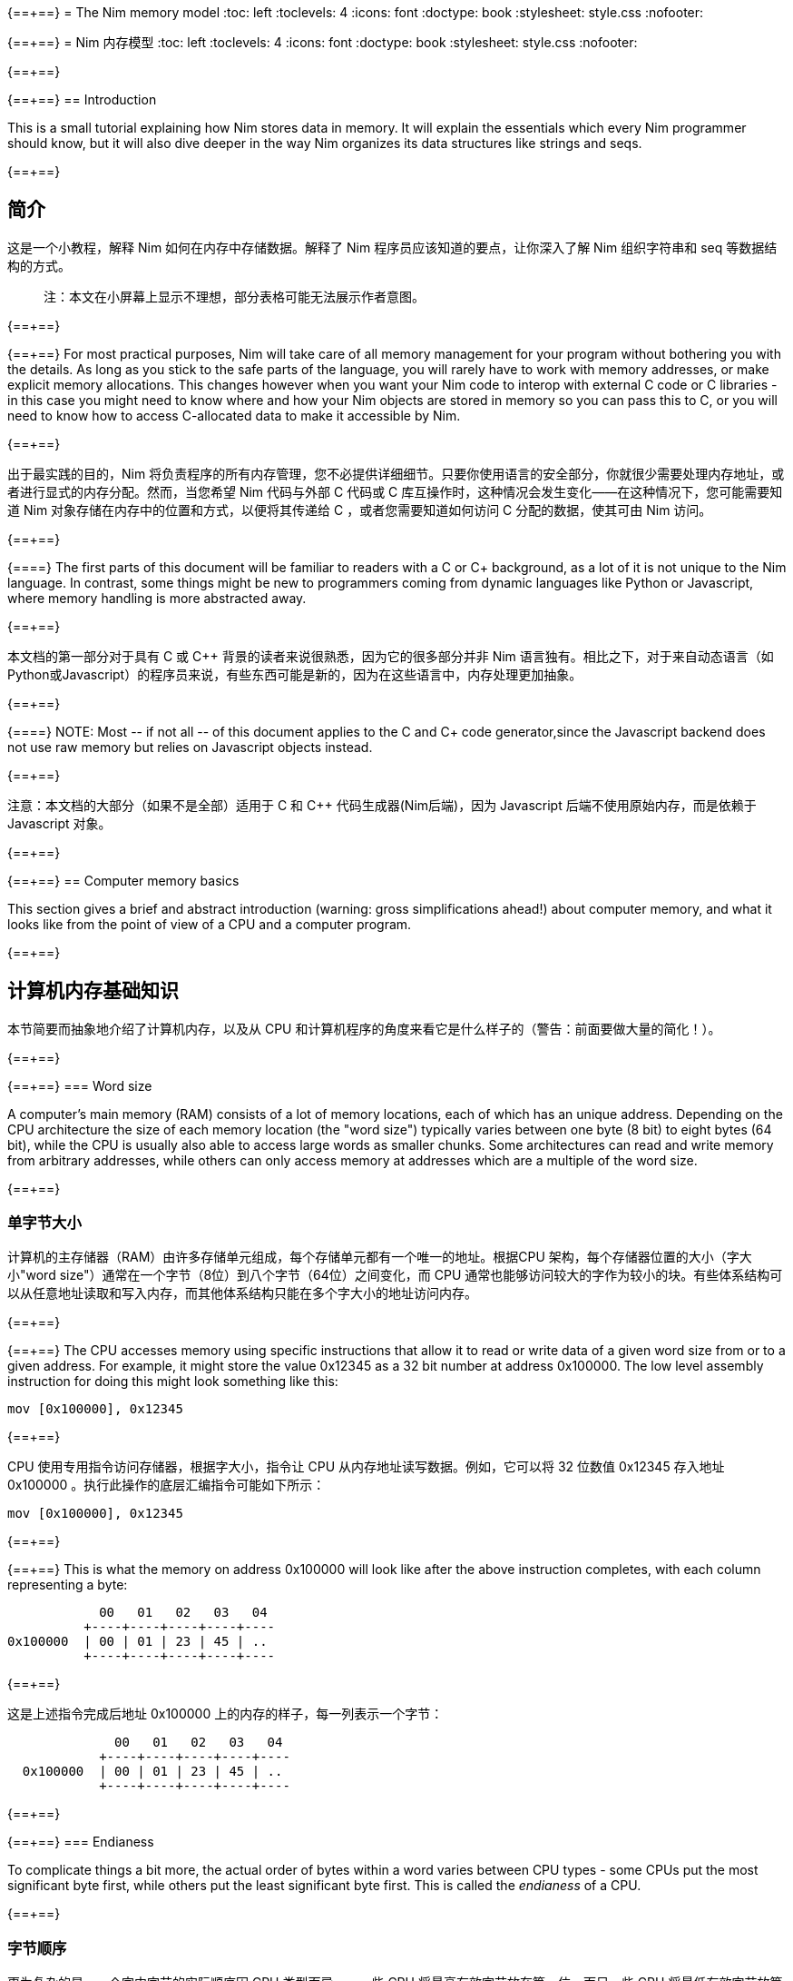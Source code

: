 {==+==}
= The Nim memory model
:toc: left
:toclevels: 4
:icons: font
:doctype: book
:stylesheet: style.css
:nofooter:

{==+==}
= Nim 内存模型
:toc: left
:toclevels: 4
:icons: font
:doctype: book
:stylesheet: style.css
:nofooter:


{==+==}

{==+==}
== Introduction

This is a small tutorial explaining how Nim stores data in memory. It will
explain the essentials which every Nim programmer should know, but it will also
dive deeper in the way Nim organizes its data structures like strings and seqs.

{==+==}

== 简介

这是一个小教程，解释 Nim 如何在内存中存储数据。解释了 Nim 程序员应该知道的要点，让你深入了解 Nim 组织字符串和 seq 等数据结构的方式。

> 注：本文在小屏幕上显示不理想，部分表格可能无法展示作者意图。

{==+==}

{==+==}
For most practical purposes, Nim will take care of all memory management for
your program without bothering you with the details. As long as you stick to
the safe parts of the language, you will rarely have to work with memory
addresses, or make explicit memory allocations. This changes however when you
want your Nim code to interop with external C code or C libraries - in this
case you might need to know where and how your Nim objects are stored in memory
so you can pass this to C, or you will need to know how to access C-allocated
data to make it accessible by Nim.

{==+==}

出于最实践的目的，Nim 将负责程序的所有内存管理，您不必提供详细细节。只要你使用语言的安全部分，你就很少需要处理内存地址，或者进行显式的内存分配。然而，当您希望 Nim 代码与外部 C 代码或 C 库互操作时，这种情况会发生变化——在这种情况下，您可能需要知道 Nim 对象存储在内存中的位置和方式，以便将其传递给 C ，或者您需要知道如何访问 C 分配的数据，使其可由 Nim 访问。

{==+==}

{==+==}
The first parts of this document will be familiar to readers with a C or C++
background, as a lot of it is not unique to the Nim language. In contrast, some
things might be new to programmers coming from dynamic languages like Python or
Javascript, where memory handling is more abstracted away.

{==+==}

本文档的第一部分对于具有 C 或 C++ 背景的读者来说很熟悉，因为它的很多部分并非 Nim 语言独有。相比之下，对于来自动态语言（如Python或Javascript）的程序员来说，有些东西可能是新的，因为在这些语言中，内存处理更加抽象。

{==+==}

{==+==}
NOTE: Most -- if not all -- of this document applies to the C and C++ code generator,since the Javascript backend does not use raw memory but relies on Javascript objects instead.


{==+==}

注意：本文档的大部分（如果不是全部）适用于 C 和 C++ 代码生成器(Nim后端)，因为 Javascript 后端不使用原始内存，而是依赖于 Javascript 对象。

{==+==}

{==+==}
== Computer memory basics

This section gives a brief and abstract introduction (warning: gross
simplifications ahead!) about computer memory, and what it looks like from the
point of view of a CPU and a computer program.

{==+==}

== 计算机内存基础知识

本节简要而抽象地介绍了计算机内存，以及从 CPU 和计算机程序的角度来看它是什么样子的（警告：前面要做大量的简化！）。

{==+==}

{==+==}
=== Word size

A computer's main memory (RAM) consists of a lot of memory locations, each of
which has an unique address. Depending on the CPU architecture the size of each
memory location (the "word size") typically varies between one byte (8 bit) to
eight bytes (64 bit), while the CPU is usually also able to access large words
as smaller chunks. Some architectures can read and write memory from arbitrary
addresses, while others can only access memory at addresses which are a
multiple of the word size.

{==+==}

=== 单字节大小

计算机的主存储器（RAM）由许多存储单元组成，每个存储单元都有一个唯一的地址。根据CPU 架构，每个存储器位置的大小（字大小"word size"）通常在一个字节（8位）到八个字节（64位）之间变化，而 CPU 通常也能够访问较大的字作为较小的块。有些体系结构可以从任意地址读取和写入内存，而其他体系结构只能在多个字大小的地址访问内存。

{==+==}

{==+==}
The CPU accesses memory using specific instructions that allow it to read or
write data of a given word size from or to a given address. For example, it
might store the value 0x12345 as a 32 bit number at address 0x100000. The low
level assembly instruction for doing this might look something like this:

   mov [0x100000], 0x12345

{==+==}

CPU 使用专用指令访问存储器，根据字大小，指令让 CPU 从内存地址读写数据。例如，它可以将 32 位数值 0x12345 存入地址 0x100000 。执行此操作的底层汇编指令可能如下所示：

   mov [0x100000], 0x12345

{==+==}

{==+==}
This is what the memory on address 0x100000 will look like after the above
instruction completes, with each column representing a byte:

              00   01   02   03   04 
            +----+----+----+----+----
  0x100000  | 00 | 01 | 23 | 45 | ..
            +----+----+----+----+----


{==+==}

这是上述指令完成后地址 0x100000 上的内存的样子，每一列表示一个字节：


----
              00   01   02   03   04 
            +----+----+----+----+----
  0x100000  | 00 | 01 | 23 | 45 | ..
            +----+----+----+----+----
----
{==+==}

{==+==}
=== Endianess

To complicate things a bit more, the actual order of bytes within a word varies
between CPU types - some CPUs put the most significant byte first, while others
put the least significant byte first. This is called the _endianess_ of a CPU.

{==+==}

=== 字节顺序

更为复杂的是，一个字中字节的实际顺序因 CPU 类型而异——一些 CPU 将最高有效字节放在第一位，而另一些 CPU 将最低有效字节放第一位。这称为CPU的大小端，用 _endianess_  标识。

{==+==}

{==+==}
- Most CPUs these days (Intel compatible, x86, amd64, most ARM families) are
  little endian. The integer 0x1234 is stored with the *least* significant byte
  first: 
 
     00   01
   +----+----+
   | 34 | 12 |
   +----+----+

{==+==}

- 现在大多数 CPU（ Intel 兼容、x86、amd64、大多数 ARM 系列）都是小端的。整数 0x1234 首先存储 *最低* 有效字节：

----

     00   01
   +----+----+
   | 34 | 12 |
   +----+----+

----

{==+==}

{==+==}
- Some other CPUs like Freescale or OpenRISC are big endian. The integer 0x1234
  is stored with the *most* significant byte first. Most network protocols
  serialize data in big endian order when sending it out on the network; this
  is why big endian is also know as _network endian_:
 
     00   01
   +----+----+
   | 12 | 34 |
   +----+----+

{==+==}

- 其他一些 CPU 如 Freescale 或 OpenRISC 是大端的。整数 0x1234 首先存储 *最高* 有效字节。大多数网络协议在将数据发送到网络时以大端顺序串行化数据；这就是为什么大端也称为  _network endian_ ：

 ----

     00   01
   +----+----+
   | 12 | 34 |
   +----+----+

----

{==+==}

{==+==}
Most important of all: if you want to write portable code, do not ever
make any assumptions about your machines endianess when writing binary data
to disk or over the network and make sure to explicitly convert your data
to the proper endianess.


{==+==}


最重要的是：如果您想编写可移植的代码，在将二进制数据写入磁盘或通过网络写入时，不要对机器的端序做任何假设，应该将数据显式转换为正确的端序。

{==+==}

{==+==}
== Two ways to organize memory

Traditionally, C programs use two common methods used for organizing objects in
computer memory: the _stack_ and the _heap_. Both methods serve different
purposes and have very different characteristics. Nim code is compiled to C or
C++ code, so Nim naturally shares the memory model of these languages.


{==+==}


== 组织内存的两种方式：栈和堆

传统上，C 程序使用两种常用的方法来组织计算机内存中的对象： _stack_ 和 _heap_ 。这两种方法都有不同的目的和特点。Nim 代码被编译成C或C++代码，因此 Nim 自然共享这些语言的内存模型。

{==+==}

{==+==}
=== The stack

A stack is a region of memory where data is always added and removed from one
end. This is called "last-in-first-out" (LIFO).


==== Stack theory

A good analogy for a stack is a stack of plates in a restaurant kitchen: new
plates are taken out of the dishwasher and added on top; when plates are
needed, they are also taken from the top. Plates are never inserted halfway or
on the bottom, and plates are never taken from the middle or bottom of the
stack.

{==+==}

=== 栈（Stack）

`stack` 译为堆栈，为防止歧义，称为栈。栈是内存的一个区域，数据总是从一端添加和删除，即 “后进先出”（LIFO）。

==== 栈的原理

这就好比是餐厅厨房里的一堆盘子：新盘子从洗碗机中取出，放在上面；当需要盘子时，它们也从顶部取出。盘子永远不会插在中间或底部，盘子也永远不会从堆叠的中间或底部取出。

{==+==}

{==+==}
For historical reasons, computer stacks usually work top down: new data is
added to and removed from the bottom of the stack, but this does not change the
mechanism itself.

  +--------------+ <-- stack top
  |              |
  |   in use     |
  |              |
  |              |
  +--------------+ <-- stack pointer
  |              |
  |              | | new data added
  :    free      : v on the bottom

{==+==}

由于历史原因，计算机栈通常是自上而下的：新数据被添加到栈底部或从栈底移除，但这不会改变出入栈的机制。

----

  +--------------+ <-- 栈顶
  |              |
  |   已使用      |
  |              |
  |              |
  +--------------+ <-- 栈指针
  |              |
  |              | | 新的数据 v 添加到底部
  :    未用       : 

----

{==+==}

{==+==}
The administration for a stack is pretty simple: the program needs to keep
track of only one address which points to the current stack bottom -- this is
commonly know as the _stack pointer_. When data is added to the stack, it is
copied in place and the stack pointer is decreased. When data is removed from
the stack, it is copied out and the stack pointer is again increased.

{==+==}

栈的管理非常简单：程序只需要跟踪一个指向当前栈底部的地址 —— 这通常称为 _stack pointer_ 。当数据被添加到栈中时，它会被复制到位，栈指针也会减少。当数据从栈中删除时，它将被复制出来，栈指针将再次增加。

{==+==}

{==+==}
==== Stacks in practice

In Nim, C and most other compiled languages, the stack is used for two different purposes: 

- first it is used as a place to store temporary local variables These variables only exist in a function as long as the function is active (i.e. it has not returned).

- the compiler also uses the stack for a different kind of bookkeeping: every
  time a function is called, the address of the next instruction after the
  `call` instruction is placed on the stack -- this is the _return address_.
  When the function returns, it finds that address on the stack, and jumps to
  it.

{==+==}

==== 实际中的栈
在 Nim、 C 和大多数其他编译语言中，栈用于两个不同的目的：

- 首先，它被用作存储临时局部变量的地方。这些变量只存在于函数中，只要该函数处于活动状态（即未返回）。

- 编译器还使用栈进行不同类型的记录：每次调用函数时，`call` 指令后的下一条指令的地址都会被放在栈上，这就是  _return address_ 。当函数返回时，它在栈上找到该地址，并跳转到该地址。

{==+==}

{==+==}
The combination data of the above two mechanisms make up a _stack frame_: this is
a section of the stack which holds the return address of the current active
function, together with all its local variables.

During program execution, this is what the stack will look like if your program
is nested two functions deep:

  +----------------+ <-- stack top
  | return address |
  | variable       | <-- stack frame #1
  | variable       |
  | ...            |
  +----------------+
  | return address |
  | variable       | <-- stack frame #2
  | ...            |
  +----------------+ <-- stack pointer
  |     free       |
  :                :

{==+==}

上述两种机制的数据组合构成了一个栈帧 _stack frame_ ：这是栈的一部分，其中包含当前活动函数的返回地址及其所有本地变量。

在程序执行期间，如果您的程序嵌套了两个函数，栈将是这样的：

.图，两个函数的栈
----

  +----------------+ <-- 栈顶
  | 返回地址        |
  | 内部变量        | <-- 栈帧 #1
  | 内部变量        |
  | ...            |
  +----------------+
  | 返回地址        |
  | 内部变量        | <-- 栈帧 #2
  | ...            |
  +----------------+ <-- 栈指针
  |     未用       |
  :                :

----

{==+==}

{==+==}
Using the stack for both data and return addresses is a pretty neat trick and
has the nice side effect of offering automatic storage allocation and cleanup
for data in a program.

Stacks also work nicely with threads: each thread simply has its own stack,
storing its own local variables and holding is own stack frames.

Now you know where Nim gets the information from when it generates a _stacktrace_ when it hits a run time error or exception: It will find the address of
the innermost active function on the stack, and print its name. Then it goes
looking further up the stack for the next level active function, all the way to
the top. 


{==+==}


将栈用于数据和返回地址是一个非常巧妙的技巧，并且给程序带来了个好功能：可以给数据提供自动的内存分配和清理。

栈也可以很好地与线程一起工作：每个线程都有自己的栈，存储自己的局部变量并保存自己的栈帧。

现在，您知道 Nim 在遇到运行时错误或异常时，生成 _stacktrace_ 的栈跟踪，从何处获取信息：它将找到栈上最内部活动函数的地址，并打印其名称。然后，它在栈上进一步查找下一级活动函数，一直找到顶部。


{==+==}

{==+==}
=== The heap

Next to the stack, the heap is the other place to store data in a computer
program. While the stack is typically used to hold local variables, the heap
can be used for more dynamic storage.

==== Heap theory

A heap is a region of memory which is a bit like a warehouse. The memory region
is called the _arena_:

  :              : ^ heap can grow at the top
  |              | |
  |              |
  |    free!     | <--- The heap arena
  |              |
  |              |
  +--------------+

{==+==}

=== 堆（Heap）

在栈旁边，堆是计算机中存储数据的另一个位置，虽然栈通常用于保存本地变量，但堆可以用于更动态的存储。

==== 堆的原理

堆是一个有点像仓库的内存区域。内存区域称为堆区 _arena_ ：

.图 ，内存堆示意
----

  :              : ^堆可以在顶部增长
  |              | |
  |              |
  |  未分配！     |<---堆区域
  |              |
  |              |
  +--------------+


----

{==+==}

{==+==}
When a program wants to store data, it will first calculate how much storage it
will need. It will then go to the warehouse clerk (the memory allocator) and
request a place to store the data. The clerk has a ledger where it keeps track
of all allocations in the warehouse, and it will find a free spot that is large
enough to fit the data. It will then make an entry in the ledger that the area
at that address and size is now taken, and it returns the address to the
program. The program can now store and retrieve its data from this area in
memory at will.

{==+==}

当程序想要存储数据时，它将首先计算它需要多少存储空间。然后，它将转到仓库管理员（内存分配器）并请求存储数据的位置。管理员有一个分类账本，它可以跟踪仓库中的所有分配情况，并且可以找到一个足够大的空闲位置来存放数据。然后，它将在分类账中输入该地址和大小的区域，并将地址返回给程序。程序现在就可以在内存中任意存储和检索该区域的数据。

{==+==}

{==+==}
  :              :
  |    free      |
  |              |
  +--------------+
  |  allocated   | <--- allocation address
  +--------------+ 

The above process can be repeated, allocating other blocks on the heap, some of 
different sizes:
  
  :              :
  |    free      |
  +--------------+
  |              |
  | allocated #3 |
  |              |
  +--------------+
  | allocated #2 |
  +--------------+
  | allocated #1 |
  +--------------+ 

{==+==}

.图 分配的堆
----

  :              :
  |    未分配     |
  |              |
  +--------------+
  |    已分配     | <--- 分配的地址
  +--------------+ 

----

可以重复上述过程，在堆上分配其他大小不同的块：

.图 分配了三次的堆
----
  
  :              :
  |    未分配     |
  +--------------+
  |              |
  | 已分配 #3     |
  |              |
  +--------------+
  | 已分配 #2     |
  +--------------+
  | 已分配 #1     |
  +--------------+ 

----

{==+==}

{==+==}
When the data block is no longer used, the program will tell the memory allocator the address of the block. The allocator looks up the address in the ledger, and removes the entry. This block is now free for future use. This is what the above picture looks like when block #2 is released:

{==+==}

当数据块不再使用时，程序将告诉内存分配器块的地址。分配器在分类账中查找地址，并删除条目。此块就可以释放，供将来使用。这是释放块 #2 时的上图：

{==+==}

{==+==}
  :              :
  |    free      |
  +--------------+
  |              |
  | allocated #3 |
  |              |
  +--------------+
  |    free      | <-- There's a hole in the heap!
  +--------------+
  | allocated #1 |
  +--------------+ 

{==+==}

.图，两个函数的栈
----

  :              :
  |    未分配     |
  +--------------+
  |              |
  | 已分配 #3     |
  |              |
  +--------------+
  | 未分配        | <-- 堆里有个洞！
  +--------------+
  | 已分配 #1     |
  +--------------+ 

----

{==+==}

{==+==}
As you can see, the freeing of block #2 now leaves a hole in the heap, which
might lead to problems in the future. Consider the next allocation request:

{==+==}

如您所看到的，释放块 #2 会在堆中留下一个洞，这可能会导致未来的问题。有下一个分配请求时：

{==+==}

{==+==}
- If the size of the next allocation is smaller then the size of the hole, the
  allocator might reuse the free space in the hole; but since the new request
  is smaller, a new smaller hole will be left after the new block

- If the size of the next allocation is bigger then the size of the hole, the
  allocator has to find a bigger free spot somewhere, leaving the hole open.

{==+==}

- 如果下一个分配比洞小，分配器可以重用洞中的空闲空间；如果新的请求较小，在新的区块之后就会留下一个较小的新洞

- 如果下一个分配比洞大，分配器必须在某处找到一个更大的空闲点。洞就会继续存在。

{==+==}

{==+==}
The only way to effectively reuse the hole is if the next allocation is of the
exact same size of the hole.

{==+==}

有效重复使用洞的唯一方法是，下一次分配的大小与洞完全相同。

{==+==}

{==+==}
Heavy use of a heap with a lot of different sized objects might lead to a
phenomenon called _fragmentation_. This means that the allocator is not able to
effectively use 100% of the arena size to fulfil allocation requests,
effectively wasting a part of the available memory.


{==+==}


大量使用具有很多不同大小对象的堆，可能会导致一种称为 _fragmentation_ 的现象。这意味着分配器不能有效地使用 100% 的内存来满足分配请求，浪费了部分可用内存。

{==+==}

{==+==}
==== The heap in practice

In Nim, all your data is stored on the stack, unless you explicitly request it
to go on the heap: the `new()` proc is typically used allocate memory on the
heap for a new object:

{==+==}

==== 实际中的堆

在 Nim 中，所有数据都存储在栈中，除非您明确请求它进入堆： `new()` 过程通常用于在堆上，为新对象分配内存：

{==+==}

{==+==}
----
type Thing = object
  a: int

var t = new Thing
----

The above snippet will allocate memory on the heap to store an object of type
`Thing` The _address_ of the newly allocated memory block is returned by `new`,
which is now of type `ref Thing`. A `ref` is a special kind of pointer which is
generally managed by Nim for you. More on this in the section
<<Traced references and the garbage collector>>


{==+==}

----
type Thing = object
  a: int

var t = new Thing
----

上面的代码片段将在堆上分配内存，以存储类型为 `Thing` 的对象。新分配的内存块的地址 _address_  由 `new` 返回，为 `ref Thing` 类型。 `ref` 是一种特殊的指针，通常由 Nim 为您管理。有关这一点的更多信息，请参阅 [跟踪引用和垃圾收集器] 一节。

{==+==}

{==+==}
== Memory organization in Nim

As long as you stick to the _safe_ parts of the language, Nim will take care of
managing memory allocations for you. It will make sure your data is stored at
the appropriate place, and freed when you no longer need it. However, if the
need arises, Nim offers you full control as well, allowing you to choose
exactly how and where to store your data.

Nim offers some handy functions to allow you to inspect how your data is
organized in memory. These will be used in the examples in the sections below
to inspect how and where Nim stores your data:

{==+==}


== Nim 内存组织
只要你坚持使用语言的 *安全* _safe_ 部分，Nim 就会为你管理内存的分配。它将确保您的数据存储在适当的位置，并在您不需要时释放。但是，如果需要， Nim 也可以让您自己完全控制，允许您选择存储数据的方式和位置。

Nim 提供了一些方便的功能，允许您检查数据在内存中的组织方式。这些将在以下各节的示例中使用，以检查 Nim 存储数据的方式和位置：

{==+==}

{==+==}
`addr(x)`:: This proc returns the address of variable `x`. For a variable of
            type `T`, its address will have type `ptr T`

`unsafeAddr(x)`:: This proc is basically the same as `addr()`, but it can be
                  used even if Nim thinks it would not be safe to get the address
		  of an object -- more on this later.

`sizeof(x)`:: Returns the size of variable `x` in bytes

`typeof(x)`:: Returns the string representation of the type of variable `x`


{==+==}

`addr(x)`:: 此过程返回变量 `x` 的地址。对于变量类型 `T` ，其地址将具有类型 `ptr T` 

`unsafeAddr(x)`:: 这个过程基本上与 `addr(x)` 相同，假设 Nim 认为获取对象地址不安全，也可以使用它，稍后将详细介绍。

`sizeof(x)`:: 返回变量 `x` 的字节大小。

`typeof(x)`:: 返回变量 `x` 类型的字符串表示。

{==+==}

{==+==}
The result of `addr(x)` and `unsafeAddr(x)` on an object of type `T` has a
result of type `ptr T`. Nim does not know how to print this by default, so we
will make use of `repr()` to nicely format the type for us:

----
var a: int
echo a.addr.repr
# ptr 0x56274ece0c60 --> 0
----

{==+==}

在类型 `T` 对象上使用 `addr(x)` 和  `unsafeAddr(x)` ，返回类型为 `ptr T`。 Nim 不知道默认如何打印，因此使用 `repr()` 格式化类型：


----
var a: int
echo a.addr.repr
# ptr 0x56274ece0c60 --> 0
----


{==+==}



{==+==}
=== Using pointers

Basically, a pointer is nothing more then a special type of variable which
holds a memory address -- it points to something else in memory. As briefly
mentioned above, there are two types of pointers in Nim: 

- `ptr T` for _untraced references_, aka _pointers_
- `ref T` for _traced references_, for memory that is managed by Nim

{==+==}

=== 使用指针

基本上，指针是一种特殊类型的变量，它持有一个内存地址——它指向内存中的其他东西。如上所述， Nim 中有两种类型的指针：

- `ptr T` 用于 _未跟踪的引用_ ，也称为 _指针_
- `ref T` 用于 _跟踪的引用_ ，用于 Nim 管理的内存

{==+==}

{==+==}
The `ptr T` pointer type is considered _unsafe_. Pointers point to manually
allocated objects or to objects somewhere else in memory, and it is your task
as a programmer to make sure your pointers always point to valid data.

{==+==}

 `ptr T` 指针类型被视为 _不安全的_ 。指针指向手动分配的对象或内存中其他位置的对象，作为程序员，您的任务就是确保指针始终指向有效数据。

{==+==}

{==+==}
When you want to access the data in the memory that the pointer points to --
the contents of the address with that numerical index -- you need to
_dereference_ (or in short, _deref_) the pointer.

{==+==}

当您想要访问指针指向内存中的数据（即具有该数字索引的地址的内容）时，需要对指针进行 _取引用_（或简而言之，_deref_）地址的数据。。

{==+==}

{==+==}
In Nim you can use an empty array subscript `[]` to do this, analogous to using
the `*` prefix operator in C. The snippet below shows how to create an alias to
an int and change its value.

{==+==}

在 Nim 中，可以使用空数组下标 `[]` 来实现这一点，类似于在C中使用 `*` 前缀运算符。下面的代码片段显示了如何为 int 创建别名并更改其值。

{==+==}

{==+==}
----
var a = 20       # <1>
var p = a.addr   # <2>
p[] = 30 <3>
echo a  # --> 30
----

<1> Here a normal variable `a` is declared and initialized with the value 20
<2> `p` is a pointer of type `ptr int`, pointing to the address of int `a`
<3> The `[]` operator is used to dereference the pointer p. As `p` is a pointer
    of type `ptr int` which points to the memory address where `a` is stored,
    dereferenced variable `p[]` is again of type int. The variables `a` and `p[]`
    now refer to the exact same memory location, so assigning a value to `p[]`
    will also change the value of `a`

{==+==}
----
var a = 20       # <1>
var p = a.addr   # <2>
p[] = 30 <3>
echo a  # --> 30
----

<1> 这里声明一个变量 `a` ，初始化为 20 。 
<2> `p` 是类型为 `ptr int` 的指针，指向 int `a`  的地址。
<3>  `[]` 运算符用于取指针 `p` 的引用。由于 `p` 是  `ptr int` 类型的指针，指向 `a` 的内存地址，因此取引用的变量 `p[]` 也是 `int` 类型的。变量 `a` 和  `p[]` 现在指的是相同的内存位置，因此为 `p[]` 赋值也会更改  `a` 值。

{==+==}

{==+==}
For object or tuple access, Nim will perform automatic dereferencing for you:
the normal `.` access operator can be used just as with a normal object.


{==+==}

对于对象或元组的访问，Nim 将自动执行取引用： `.`  运算符与普通对象一样使用访问引用的元素。

{==+==}

{==+==}
=== The stack: local variables

Local variables (also called _automatic_ variables) are the default method by
which Nim stores your variables and data.

Nim will reserve space for your variable on the stack, and it will stay there
as long as it is in scope. In practice, this means that the variable will exist
as long as the function in which it is declared does not return. As soon as the
function returns the stack _unwinds_ and the variables are gone.

{==+==}

=== 栈里的局部变量

局部变量（也称为 _自动_ 变量）是 Nim 存储变量和数据的默认方法。

Nim 为栈上的变量保留空间，只要它在作用域内，它就会一直保留在那里。实际上，这意味着只要声明变量的函数不返回，变量就会存在。函数一返回栈就 _展开_ ，变量就消失了。

{==+==}

{==+==}
Here are some examples of variables which will be stored on the stack:

----
type Thing = object
  a, b: int

var a: int
var b = 14
var c: Thing
var d = Thing(a: 5, b: 18)
----


{==+==}

下面是一些存储在栈上的变量示例：

----
type Thing = object
  a, b: int

var a: int
var b = 14
var c: Thing
var d = Thing(a: 5, b: 18)
----

{==+==}

{==+==}
=== Traced references and the garbage collector

In the previous sections we saw that pointers in Nim as returned by `addr()`
are of the type `ptr T`, but we saw that `new` returns a `ref T`.

While both `ptr` and `ref` are pointers to data, there is an important
difference between the two:

{==+==}

=== 跟踪引用和垃圾收集

在前面的部分中，我们看到 `addr()` 返回的 Nim 中的指针类型为 `ptr T`，但我们看到  `new` 返回的是 `ref T` 。

虽然 `ptr` 和 `ref`都是指向数据的指针，但两者之间有一个重要区别：

{==+==}

{==+==}
- a `ptr T` is just a pointer -- a variable holding an address which points to
  data living elsewhere. You as the programmer are responsible for making sure
  this pointer is referencing to valid memory when you use it.

- a `ref T` is a _traced reference_: this also is an address pointing to
  something else, but Nim will keep track of data it points to for you, and
  make sure this will be freed when it is no longer needed.

{==+==}

- `ptr T` 只是一个指针，一个保存着指向数据的地址变量。作为程序员，您有责任确保在使用该指针时该指针引用的是有效内存。

-  `ref T` 是一个跟踪引用：这也是一个指向其他对象的地址，但 Nim 会为您跟踪它指向的数据，并确保在不需要时将其释放。

{==+==}

{==+==}

The only way to acquire a `ref T` pointer is to allocate the memory using the
`new()` proc. Nim will reserve the memory for you, and also will start keeping
track of where in the code this data is referenced. When the Nim runtime sees
that the data is no longer referred to, it knows it is safe to discard it and
it will automatically free it for you. This is known as _garbage collection_,
or _GC_ for short.

{==+==}

获取 `ref T` 指针的唯一方法是使用 `new()` 过程分配内存。Nim 将为您保留内存，并开始跟踪代码中引用数据的位置。当 Nim 运行时发现数据不再被引用时，知道丢弃它是安全的时，会自动释放它。这称为 _垃圾收集_ ，简称 _GC_ 。

{==+==}

{==+==}

== How Nim stores data in memory

This section will show some experiments where we investigate how Nim stores
various data types in memory. 

{==+==}

== Nim 如何在内存中存储数据

本节将进行一些实验，看看 Nim 如何在内存中存储各种数据类型。

{==+==}

{==+==}
=== Primitive types

A _primitive_ or _scalar_ type is a "single" value like an `int`, a `bool` or a
`float`.  Scalars are usually kept on the stack, unless they are part of a
container type like an object.

Let's see how Nim manages memory for primitive types for us. The snippet below
first creates a variable `a` of type `int` and prints this variable and its
size.  Then it will create a second variable `b` of type `ptr int` which is
called a _pointer_, and now holds the _address_ of variable `a`.

{==+==}

=== 基本类型

_基本_ 的 _标量_ 类型是 "单个" 值，如 `int`、`bool` 或 `float` 。标量通常保存在栈中，除非它们是容器类型（如对象）的一部分。

看看 Nim 是如何为基本类型管理内存的。下面的代码片段首先创建了一个类型为int 的变量 `a` ，并打印该变量及其大小。然后，它将创建类型为 `ptr int` 的第二个变量 `b`，称为 _指针_，保存变量 `a` 的 _地址_ 。

{==+==}

{==+==}

[soruce,nim]
----
var a = 9
echo a.repr
echo sizeof(a)

var b = a.addr
echo b.repr
echo sizeof(b)
----

{==+==}

[soruce,nim]
----
var a = 9
echo a.repr
echo sizeof(a)

var b = a.addr
echo b.repr
echo sizeof(b)
----

{==+==}

{==+==}
On my machine I might get the following output:

  9  <1>
  8  <2>
  ptr 0x300000 --> 9 <3>
  8  <4>

<1> No surprise here: this is the value of variable `a`

<2> This is the size of the variable, in bytes. 8 bytes makes 64 bits, which
    happens to be the default size for `int` types in Nim on my machine. So far
    so good.
{==+==}

在我的计算机上回得到下面的输出

  9  <1>
  8  <2>
  ptr 0x300000 --> 9 <3>
  8  <4>

<1> 这里并不奇怪：这是变量 `a` 的值

<2> 这是变量的大小，以字节为单位。8 字节等于 64 位，这恰好是我机器上 Nim 中 `int` 类型的默认大小。到现在为止，一直都还不错。

{==+==}

{==+==}
<3> This line shows a representation of variable `b`. `b` holds the address
    of variable `a`, which happens to live at address `0x300000`. In Nim an
    address is known as a _ref_ or a _pointer_.

<4> `b` itself is also a variable, which is not of the type `ptr int`. On
    my machine memory addresses also have a size of 64 bit, which equals 8
    bytes.

{==+==}

<3> 此行显示变量 `b` , 表示 `b` 保存变量 `a` 的地址，该变量恰好位于地址 `0x300000` 。在 Nim 中，地址称为参考 _ref_ 或指针 _pointer_ 。

<4> `b` 本身也是一个变量，它不是 `ptr int` 类型。在我的机器上，内存地址的大小也为64位，相当于8字节。

{==+==}

{==+==}

The above can be represented by the following diagram:

            +---------------------------------------+
 0x??????:  | 00 | 00 | 00 | 00 | 30 | 00 | 00 | 00 | b: ptr int =
            +---------------------------------------+    0x300000
                                |
                                |
                                v
            +---------------------------------------+
 0x300000:  | 00 | 00 | 00 | 00 | 00 | 00 | 00 | 09 | a: int = 9
            +---------------------------------------+



{==+==}

以上内容可由下图表示：

.图 内存
----

            +---------------------------------------+
 0x??????:  | 00 | 00 | 00 | 00 | 30 | 00 | 00 | 00 | b: ptr int =
            +---------------------------------------+    0x300000
                                |
                                |
                                v
            +---------------------------------------+
 0x300000:  | 00 | 00 | 00 | 00 | 00 | 00 | 00 | 09 | a: int = 9
            +---------------------------------------+

----

{==+==}

{==+==}
=== Compound types: objects

Let's put a more complicated object on the stack and see what happens:

----
type Thing = object <1>
  a: uint32
  b: uint8
  c: uint16

var t: Thing <2>

echo "size t.a ", t.a.sizeof
echo "size t.b ", t.b.sizeof
echo "size t.c ", t.c.sizeof
echo "size t   ", t.sizeof  <3>

echo "addr t.a ", t.a.addr.repr
echo "addr t.b ", t.b.addr.repr
echo "addr t.c ", t.c.addr.repr
echo "addr t   ", t.addr.repr  <4>
----

{==+==}
=== 复合类型：对象 `object`

让我们在栈上放置一个更复杂的对象，看看会发生什么：


----
type Thing = object # <1>
  a: uint32
  b: uint8
  c: uint16

var t: Thing  #<2>

echo "size t.a ", t.a.sizeof
echo "size t.b ", t.b.sizeof
echo "size t.c ", t.c.sizeof
echo "size t   ", t.sizeof  #<3>

echo "addr t.a ", t.a.addr.repr
echo "addr t.b ", t.b.addr.repr
echo "addr t.c ", t.c.addr.repr
echo "addr t   ", t.addr.repr  #<4>
----


{==+==}

{==+==}
<1> The definition of our object type `Thing`, which holds integers of various
    sizes

<2> Create a variable `t` of type `Thing`

<3> Print the size of `t` and all its fields

<4> Print the address of `t` and all its fields

In Nim, an object is just a way of grouping variables into a handy container,
making sure they are placed next to each other in memory the same way as C
would do.

{==+==}

<1> 对象类型 `Thing` 的定义，它包含几种大小的整数
<2> 创建 `Thing` 类型的变量 `t`
<3> 打印  `t` 及其所有字段的大小，
<4> 打印  `t` 及其所有字段的地址。

在 Nim 中，对象是将变量分组到一个容器中的一种方式，确保它们在内存中以与 C 相同的方式相邻放置。

{==+==}

{==+==}
Here is the output on my machine:

----
size t.a 4  <1>
size t.b 1
size t.c 2
size t   8  <2>
addr t   ptr 0x300000 --> [a = 0, b = 0, c = 0]  <3>
addr t.a ptr 0x300000 --> 0  <4>
addr t.b ptr 0x300004 --> 0
addr t.c ptr 0x300006 --> 0  <5>
----

{==+==}

在我机器上的输出：

----
size t.a 4  <1>
size t.b 1
size t.c 2
size t   8  <2>
addr t   ptr 0x300000 --> [a = 0, b = 0, c = 0]  <3>
addr t.a ptr 0x300000 --> 0  <4>
addr t.b ptr 0x300004 --> 0
addr t.c ptr 0x300006 --> 0  <5>
----


{==+==}

{==+==}
Lets go through the output:

<1> First get the size of fields of the object. `a` was declared as an `uint32`, which
    is 4 bytes big, `b` is an `uint8` which is 1 byte, and `c` is an `uint16` which is 2 bytes
    big. check!

<2> Here is a bit of a surprise: print the size of the container object `t`, which seems
    to be 8 bytes big. But that does not add up, as the contents of the object is
    only 4+1+2 = 7 bytes! More on this below.

{==+==}

来看看输出：

<1> 首先是对象字段的大小 `a` 被声明为 4 字节大的 `uint32`，`b`是 1字节的 `uint8 `，`c` 是 2 字节大的 `uint16` 。检查一下。

<2> 这里有一点令人惊讶：打印对象 `t` 的大小，它有8个字节大。但这并不能简单相加，因为对象的内容只有 4+1+2=7 字节！下面将详细介绍。

{==+==}

{==+==}
<3> Let's get the address of the object `t`: on my machine it was placed on
    address `0x300000` on the stack.

<4> Here we can see that the field `t.a` lies at exactly the same place in memory as the object
    itself: `0x300000`. The address of `t.b` is `0x300004`, which is 4
    bytes after `t.a`. That makes sense, since `t.a` is four bytes big.

<5> The address of `t.c` is `0x300006`, which is 2 (!) bytes after `t.b`, but `t.b` is only
    one byte big?

{==+==}

<3> 让我们获取对象 `t` 的地址：在我的机器上，它被放置在栈的地址 `0x300000` 上。

<4> 这里我们可以看到字段 `t.a` 与对象本身在内存中的位置完全相同： `0x300000` 。 `t.b` 的地址是 `0x300004` ，它在 `t.a` 之后4个字节。这是有意义的，因为 `t.a` 有4个字节大。

<5> `t.c` 的地址是 `0x300006` ，它是 `t.b` 之后的 2(!) 字节，但 `t.b` 只有一个字节大啊？

{==+==}

{==+==}
So, let's draw a little picture of what we have learned from the above:

----

              00   01   02   03   04   05   06   07
            +-------------------+----+----+---------+
 0x300000:  | a                 | b  | ?? | c       |
            +-------------------+----+----+---------+
            ^                   ^         ^ 
            |                   |         |
         address of           addr       addr
         t and t.a           of t.b     of t.c

----

{==+==}

因此，让我们来描绘一下我们从上面学到的东西：


.图
----

              00   01   02   03   04   05   06   07
            +-------------------+----+----+---------+
 0x300000:  | a                 | b  | ?? | c       |
            +-------------------+----+----+---------+
            ^                   ^         ^ 
            |                   |         |
         t 和 t.a 地址          t.b addr  t.c addr


----

{==+==}

{==+==}
So this is what our `Thing` object looks like in memory.  So what is up with
the hole marked `??` at offset 5, and why is the total size not 7 but 8 bytes?

This is caused by something the compiler does which is called _alignment_, to make it easier for the CPU to access the data in memory. By making sure objects are nicely aligned in memory at a multiple of their size (or a multiple of the architecture's word size), the CPU can access the memory more efficiently. This usually results in faster code, at the price of wasting some memory.

{==+==}

这就是我们的 `Thing` 对象在内存中的样子。那么标记为 `??` 的洞是怎么回事，为什么总大小不是7而是8字节？

这是由编译器做 _对齐_ 的事情引起的，它使CPU更容易访问内存中的数据。通过确保对象在内存中以其大小的倍数（或体系结构单个字大小的倍数，单个字即8,16，32,64bit）对齐，CPU可以更有效地访问内存。这通常会导致更快的代码，代价是浪费一些内存。

{==+==}

{==+==}
(You can hint the Nim compiler not to do alignment but to place the fields of an object back-to-back in memory using the `{.packed.}` pragma -- refer to the link:https://nim-lang.github.io/Nim/manual.html#[Nim language manual] for details)


{==+==}

（您可以指示 Nim 编译器不要进行对齐，而是使用 `{.packed.}` 编译指示将对象的字段紧挨着放在内存中，可参阅链接：https://nim-lang.github.io/Nim/manual.html#[尼姆语言手册]中详细信息）

{==+==}

{==+==}

=== Strings and seqs

The above sections described how Nim manages relativily simple static objects
in memory. This section will go into the implementation of more complex and
dynamic data types which are part of the Nim language: strings and seqs.


{==+==}

=== 字符串 `string` 和序列 `seq`

以上章节描述了 Nim 如何管理内存中相对简单的静态对象。本节将讨论作为 Nim 语言实现的更复杂部分，动态数据类型：`string` 和 `seq` 。

{==+==}

{==+==}
In Nim, the `string` and `seq` data types are closely related. These are
basically a long row of objects of the same type (chars for a strings, any
other type for seqs). What is different for these types is that they can
dynamically grow or shrink in memory.

{==+==}

在 Nim 中， `string` 和 `seq` 数据类型密切相关。这些基本上都是一组相同类型的对象（字符串为字符，seq为任何其他类型）。这些类型的不同之处在于它们可以在内存中动态增长或收缩。

{==+==}

{==+==}
==== Let's talk about seqs

Lets create a `seq` and do some experiments with it:

----
var a = @[ 30, 40, 50 ]
----

Let's ask Nim what the type of variable `a` is:

----
var a = @[ 30, 40, 50 ]
echo typeof(a)   # -> seq[int]
----

{==+==}

==== 先讲讲 seqs

创建一个 `seq` 包含一些对象试验一下：:

----
var a = @[ 30, 40, 50 ]
----

再打印出 `a` 的对象类型:

----
var a = @[ 30, 40, 50 ]
echo typeof(a)   # -> seq[int]
----


{==+==}

{==+==}
We see the type is `seq[int]`, which is what was expected.

Now, lets add some code to see how Nim stores the data:

----
var a = @[ 0x30, 0x40, 0x50 ]
echo a.repr
echo a.len
echo a[0].addr.repr
echo a[1].addr.repr
----

{==+==}

我们看到打印出了 `seq[int]`, 正是我们期望的。

现在，我们看看在 Nim 中，`seq` 是如何存储数据的：

----
var a = @[ 0x30, 0x40, 0x50 ]
echo a.repr
echo a.len
echo a[0].addr.repr
echo a[1].addr.repr
----

{==+==}

{==+==}
And here is the output on my machine:

----
ptr 0x300000 --> 0x900000@[0x30, 0x40, 0x50]  <1>
3 <2>
ptr 0x900010 --> 0x30  <3>
ptr 0x900018 --> 0x40  <4>
----

What can be deduced from this?

{==+==}

我的机器输出为：

----
ptr 0x300000 --> 0x900000@[0x30, 0x40, 0x50]  <1>
3 <2>
ptr 0x900010 --> 0x30  <3>
ptr 0x900018 --> 0x40  <4>
----

这能推断出什么？

{==+==}

{==+==}
<1> The variable `a` itself is placed on the stack, which happens to be at
    address `0x300000` on my machine. A is some kind of pointer that points to
    address `0x900000` which is on the heap! And this is where the actual seq
    lives.

<2> This seq contains 3 elements, just as it should be.

<3> `a[0]` is the first element of the seq. Its value is `0x30`, and i is stored
    at address `0x900010`, which is right after the seq itself

<4> The second item in the seq is `a[1]`, which is placed at address `0x900018`.
    This makes perfect sense, as the size of an `int` is 8 bytes, and all
    ints in the seq are placed back-to-back in memory.

{==+==}

<1> 变量 `a` 本身被放置在栈上，恰好位于我的计算机上的地址 `0x300000` 。 A是指向堆上地址 `0x900000` 的某种指针！这就是真正的seq 存的地方。
<2> 这个 seq 包含 3 个元素，正如它应该包含的那样。

<3> `a[0]` 是 seq 的第一个元素。其值为 `0x30` ，i 存储在地址`0x900010`，该地址正好在 seq 本身之后。

<4> seq 中的第二项是 `a[1]` ，位于地址 `0x900018`。这是非常合理的，因为 `int` 的大小是 8 字节，seq 中的所有 int 都紧挨着放在内存中。

{==+==}

{==+==}
Let's make a little drawing again. We know `a` is a pointer living on the
stack, which refers to something on the heap with a size of 16 bytes, followed
by the elements of our seq:

              stack 
            +---------------------------------------+
 0x300000   | 00 | 00 | 00 | 00 | 90 | 00 | 00 | 00 | a: seq[int]
            +---------------------------------------+
                                |
              heap              v
            +---------------------------------------+
 0x900000   | ?? | ?? | ?? | ?? | ?? | ?? | ?? | ?? |
            +---------------------------------------+
 0x900008   | ?? | ?? | ?? | ?? | ?? | ?? | ?? | ?? |
            +---------------------------------------+
 0x900010   | 00 | 00 | 00 | 00 | 00 | 00 | 00 | 30 | a[0] = 0x30
            +---------------------------------------+
 0x900018   | 00 | 00 | 00 | 00 | 00 | 00 | 00 | 40 | a[1] = 0x40
            +---------------------------------------+
 0x900020   | 00 | 00 | 00 | 00 | 00 | 00 | 00 | 50 | a[2] = 0x50
            +---------------------------------------+

{==+==}


让我们再画个图。我们知道 `a` 是栈上的一个指针，它指的是堆上大小为 16 字节的东西，后跟 seq 的元素：

----


              栈 
            +---------------------------------------+
 0x300000   | 00 | 00 | 00 | 00 | 90 | 00 | 00 | 00 | a: seq[int]
            +---------------------------------------+
                                |
              堆              v
            +---------------------------------------+
 0x900000   | ?? | ?? | ?? | ?? | ?? | ?? | ?? | ?? |
            +---------------------------------------+
 0x900008   | ?? | ?? | ?? | ?? | ?? | ?? | ?? | ?? |
            +---------------------------------------+
 0x900010   | 00 | 00 | 00 | 00 | 00 | 00 | 00 | 30 | a[0] = 0x30
            +---------------------------------------+
 0x900018   | 00 | 00 | 00 | 00 | 00 | 00 | 00 | 40 | a[1] = 0x40
            +---------------------------------------+
 0x900020   | 00 | 00 | 00 | 00 | 00 | 00 | 00 | 50 | a[2] = 0x50
            +---------------------------------------+

----

{==+==}

{==+==}
This almost explains all of the seq, except for the 16 unknown bytes at the
start of the block: this area is where Nim stores its internal information
about the seq.

{==+==}

这几乎解释了 seq 所有部分，除了块开头的 16 个未知字节之外：这个区域是 Nim 存储 seq 内部信息的地方。

{==+==}

{==+==}
This data is normally hidden from the user, but you can simply find the
implementation of this header in the Nim system library, and it looks like
this:

----
type TGenericSeq = object
  len: int  <1>
  reserved: int <2>
----

{==+==}

此数据通常对用户隐藏，但您可以在 Nim 系统库中找到 seq 标头 的实现，如下所示：

----
type TGenericSeq = object
  len: int  <1>
  reserved: int <2>
----


{==+==}

{==+==}
<1> The `len` field is used by Nim to store the current length of the seq -
    that is how many elements are in it.

<2> The `reserved` field is used to keep track of the actual size of the storage
    inside the seq -- for performance reasons Nim might reserve a larger space
    ahead of time to avoid resizing the seq when new items need to be added.

{==+==}

<1> Nim 使用 `len` 字段来保存 seq 的当前长度，即 seq 中的元素数。
<2>  `reserved` 字段用于跟踪 seq 中存储的实际大小，出于性能原因，Nim 可能会提前预留更大的空间，以避免在需要添加新项目时调整 seq 的大小。

{==+==}

{==+==}
Let's do a little experiment to inspect what is in the our seq header (unsafe
code ahead!):

----
type TGenericSeq = object <1>
  len, reserved: int

var a = @[10, 20, 30]
var b = cast[ptr TGenericSeq](a) <2>
echo b.repr
----

{==+==}

让我们做一个小实验来检查 seq 标头中的内容（有不安全的代码！）：


----
type TGenericSeq = object <1>
  len, reserved: int

var a = @[10, 20, 30]
var b = cast[ptr TGenericSeq](a) <2>
echo b.repr
----


{==+==}

{==+==}
<1> The original `TGenericSeq` object is not exported from the system lib, so
    here the same object is defined

<2> Here the variable `a` is casted to the `TGenericSeq` type. 

When we print the result with `echo b.repr`, the output looks like this:

{==+==}

<1> 原始的 `TGenericSeq` 对象未从系统库导出，因此此处定义了相同的对象

<2> 这里，变量 `a` 被强制转换为 `TGenericSeq` 类型。

当我们使用  `echo b.repr` 打印结果时，输出如下所示：

{==+==}



{==+==}
----
ptr 0x900000 --> [len = 3, reserved = 3]
----

There we have it: Our seq has a size of 3, and has reserved space for 3
elements in total. The next section will explain what happens when more fields
are added to a seq.

{==+==}

----
ptr 0x900000 --> [len = 3, reserved = 3]
----

我们的 seq 大小为 3，总共为 3 个元素预留了空间。下一节将解释在 seq 中添加更多字段时会发生什么。

{==+==}




{==+==}

==== Growing a seq

The snippet below starts with the same seq, and then adds new elements. Each
iteration it will print the seq header:

----
type TGenericSeq = object
  len, reserved: int

var a = @[10, 20, 30]

for i in 0..4:
  echo cast[ptr TGenericSeq](a).repr
  a.add i

----

{==+==}

==== 增长序列 seq

下面的代码段以相同的 seq 开头，然后添加新元素。每次迭代都将打印 seq 标头：

----
type TGenericSeq = object
  len, reserved: int

var a = @[10, 20, 30]

for i in 0..4:
  echo cast[ptr TGenericSeq](a).repr
  a.add i

----


{==+==}

{==+==}
Here is the output, see if you can spot the interesting bits:

----
ptr 0x900000 --> [len = 3, reserved = 3] <1>
ptr 0x900070 --> [len = 4, reserved = 6] <2>
ptr 0x900070 --> [len = 5, reserved = 6] <3>
ptr 0x900070 --> [len = 6, reserved = 6] 
ptr 0x9000d0 --> [len = 7, reserved = 12] <4>
----

{==+==}

这是输出，你是否能发现有趣的位：

----

ptr 0x900000 --> [len = 3, reserved = 3] <1>
ptr 0x900070 --> [len = 4, reserved = 6] <2>
ptr 0x900070 --> [len = 5, reserved = 6] <3>
ptr 0x900070 --> [len = 6, reserved = 6] 
ptr 0x9000d0 --> [len = 7, reserved = 12] <4>

----

{==+==}




{==+==}
<1> This is the original 3 element seq: it is stored on the heap at 
    address `0x900000`, has a length of 3 elements, and reserved storage for
    3 elements as well

<2> One element was added, and a few notable things have happened: 

    - the `len` field is increased to 4, which makes perfect sense because the
      seq now holds 4 elements

    - the `reserved` field increased from 3 to 6. This is because Nim
      doubles the storage size when doing a new allocation - this is more
      efficient when repeatedly adding data without having to resize the
      allocation for every `add()`

{==+==}

<1> 这是原始的 3 元素 seq ：它存储在堆中的地址 `0x900000`，长度为 3 个元素，并且还保留了 3 个元素的存储空间

<2> 添加了一个元素，发生了一些值得注意的事情：

- `len` 字段增加到 4 ，这非常合理，因为 seq 现在包含 4 个元素
-  `reserved` 字段从 3 增加到 6 。这是因为 Nim 在进行新的分配时将存储大小增加了一倍，当重复添加数据而不必为每个 `add()` 调整分配大小时，这会更有效

{==+==}

{==+==}
    - note that the address of the seq itself also changed!  The reason for
      this is that the inital memory allocation for the seq data on the heap
      was not large enough to fit the new element, so Nim had to find a larger
      chunk of memory to hold the data. It is likely that the allocator already
      reserved the area directly behind the seq to something else, so it was
      not possible to grow this area. Instead, a new allocation somewhere else
      on the heap was made, the old data of the seq was copied from the old
      location to the new location, and the new element was added.

<3> When adding the 4th element above, Nim resized the seq storage to hold 6
    elements -- this allows adding two more elements without having to make
    a larger allocation. There are now 6 elements placed in the seq, with a total
    reserved size for 6 elements.

<4> And here the same happens once more: The block is not large enough to fit
    the 7th item, so the whole seq is moved to another place, and the allocation is
    scaled up to hold 12 elements.


{==+==}

- 注意 seq 本身的地址也发生了变化！原因是堆上 seq 数据的初始内存分配不够大，无法容纳新元素，因此 Nim 必须找到更大的内存块来保存数据。很可能分配器已经将 seq 后面的区域直接保留给其他对象，因此不可能增加该区域。相反，在堆的其他位置进行了新的分配，seq 的旧数据从旧位置复制到新位置，并添加了新元素。

<3> 当添加上面的第 4 个元素时， Nim 调整了 seq 存储的大小，以容纳 6 个元素——这允许再添加两个元素，而不必进行更大的分配。现在 seq 中有 6 个元素，总共保留了 6 个元素的大小。

<4> 在这里，同样的情况再次发生：区块不够大，无法容纳第 7 项，因此整个 seq 被移动到另一个地方，分配被放大以容纳 12 个元素。

{==+==}

{==+==}
== Conclusion

This document only scratched the surface of how Nim's handles memory, there is
a lot more to tell. Here are some subjects I think also deserve a chapter one
day, but which I didn't come to write yet:

- A more elaborate discussion on garbage collection, and the available GC
  flavours in Nim.

- Using Nim without a garbage collector / embedded systems with tight memory.

{==+==}

== 结论

这篇文章只简单的介绍 Nim 如何处理内存，还有很多事情要讲。以下是一些我认为也值得的主题，但我还没来写：

- 更详细地讨论了垃圾收集，以及 Nim 可用的 GC 策略。

- 在没有垃圾收集器/内存不足的嵌入式系统的情况下使用 Nim。

{==+==}

{==+==}
- The new Nim runtime!

- Memory usage in closures/iterators/async -- locals do not always go on the stack.

- FFI: Discussion and examples of passing data between C and Nim.

This is a document in progress, any comments are much appreciated. The source
can be found on github at https://github.com/zevv/nim-memory


{==+==}

- 新的尼姆运行时！

- 闭包、迭代器、异步(closures/iterator/async)中的内存使用情况：局部变量不在栈中的情况。

- FFI：C 和 Nim 之间传递数据的讨论和示例。

这是一份还在修改的文件，非常感谢您的任何意见。来源在github上找到https://github.com/zevv/nim-memory

{==+==}
